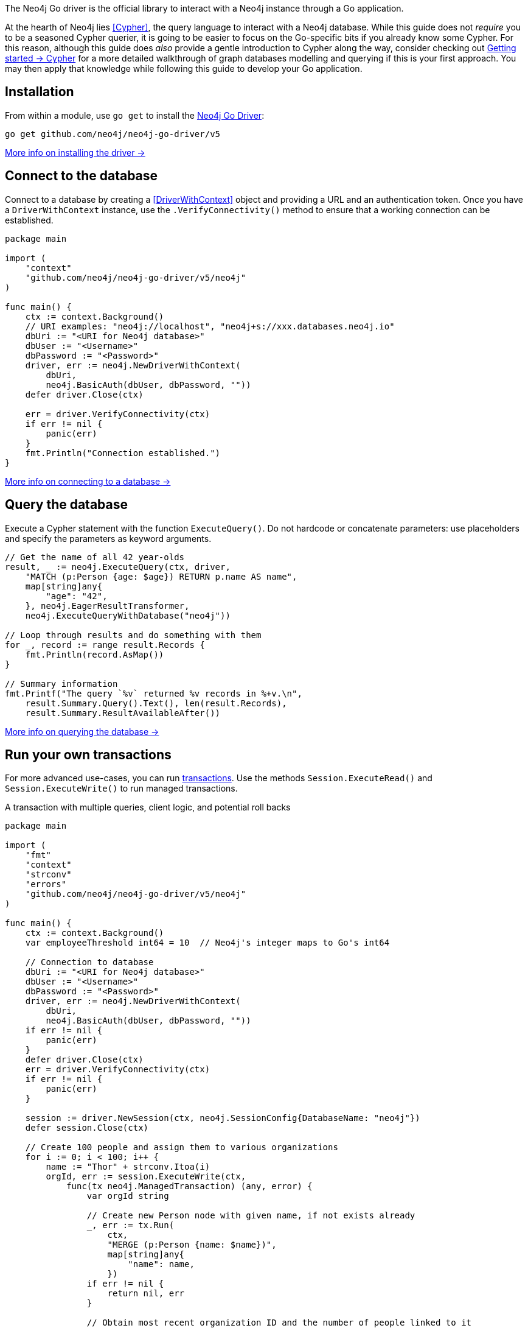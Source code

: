 The Neo4j Go driver is the official library to interact with a Neo4j instance through a Go application.

At the hearth of Neo4j lies <<Cypher>>, the query language to interact with a Neo4j database.
While this guide does not _require_ you to be a seasoned Cypher querier, it is going to be easier to focus on the Go-specific bits if you already know some Cypher.
For this reason, although this guide does _also_ provide a gentle introduction to Cypher along the way, consider checking out link:{neo4j-docs-base-uri}/getting-started/cypher-intro/[Getting started -> Cypher] for a more detailed walkthrough of graph databases modelling and querying if this is your first approach.
You may then apply that knowledge while following this guide to develop your Go application.


== Installation

From within a module, use `go get` to install the link:https://pkg.go.dev/github.com/neo4j/neo4j-go-driver/v5/[Neo4j Go Driver]:

[source, bash]
----
go get github.com/neo4j/neo4j-go-driver/v5
----

xref:install#install-driver[More info on installing the driver ->]


== Connect to the database

Connect to a database by creating a <<DriverWithContext>> object and providing a URL and an authentication token.
Once you have a `DriverWithContext` instance, use the `.VerifyConnectivity()` method to ensure that a working connection can be established.

[source, go, role=nocollapse]
----
package main

import (
    "context"
    "github.com/neo4j/neo4j-go-driver/v5/neo4j"
)

func main() {
    ctx := context.Background()
    // URI examples: "neo4j://localhost", "neo4j+s://xxx.databases.neo4j.io"
    dbUri := "<URI for Neo4j database>"
    dbUser := "<Username>"
    dbPassword := "<Password>"
    driver, err := neo4j.NewDriverWithContext(
        dbUri,
        neo4j.BasicAuth(dbUser, dbPassword, ""))
    defer driver.Close(ctx)

    err = driver.VerifyConnectivity(ctx)
    if err != nil {
        panic(err)
    }
    fmt.Println("Connection established.")
}
----

xref:connect.adoc[More info on connecting to a database ->]


== Query the database

Execute a Cypher statement with the function `ExecuteQuery()`.
Do not hardcode or concatenate parameters: use placeholders and specify the parameters as keyword arguments.

[source, go]
----
// Get the name of all 42 year-olds
result, _ := neo4j.ExecuteQuery(ctx, driver,
    "MATCH (p:Person {age: $age}) RETURN p.name AS name",
    map[string]any{
        "age": "42",
    }, neo4j.EagerResultTransformer,
    neo4j.ExecuteQueryWithDatabase("neo4j"))

// Loop through results and do something with them
for _, record := range result.Records {
    fmt.Println(record.AsMap())
}

// Summary information
fmt.Printf("The query `%v` returned %v records in %+v.\n",
    result.Summary.Query().Text(), len(result.Records),
    result.Summary.ResultAvailableAfter())
----

xref:query-simple.adoc[More info on querying the database ->]


== Run your own transactions

For more advanced use-cases, you can run <<transaction,transactions>>.
Use the methods `Session.ExecuteRead()` and `Session.ExecuteWrite()` to run managed transactions.

.A transaction with multiple queries, client logic, and potential roll backs
[source, go]
----
package main

import (
    "fmt"
    "context"
    "strconv"
    "errors"
    "github.com/neo4j/neo4j-go-driver/v5/neo4j"
)

func main() {
    ctx := context.Background()
    var employeeThreshold int64 = 10  // Neo4j's integer maps to Go's int64

    // Connection to database
    dbUri := "<URI for Neo4j database>"
    dbUser := "<Username>"
    dbPassword := "<Password>"
    driver, err := neo4j.NewDriverWithContext(
        dbUri,
        neo4j.BasicAuth(dbUser, dbPassword, ""))
    if err != nil {
        panic(err)
    }
    defer driver.Close(ctx)
    err = driver.VerifyConnectivity(ctx)
    if err != nil {
        panic(err)
    }

    session := driver.NewSession(ctx, neo4j.SessionConfig{DatabaseName: "neo4j"})
    defer session.Close(ctx)

    // Create 100 people and assign them to various organizations
    for i := 0; i < 100; i++ {
        name := "Thor" + strconv.Itoa(i)
        orgId, err := session.ExecuteWrite(ctx,
            func(tx neo4j.ManagedTransaction) (any, error) {
                var orgId string

                // Create new Person node with given name, if not exists already
                _, err := tx.Run(
                    ctx,
                    "MERGE (p:Person {name: $name})",
                    map[string]any{
                        "name": name,
                    })
                if err != nil {
                    return nil, err
                }

                // Obtain most recent organization ID and the number of people linked to it
                result, err := tx.Run(
                    ctx, `
                    MATCH (o:Organization)
                    RETURN o.id AS id, COUNT{(p:Person)-[r:WORKS_FOR]->(o)} AS employeesN
                    ORDER BY o.createdDate DESC
                    LIMIT 1
                    `, nil)
                if err != nil {
                    return nil, err
                }
                org, err := result.Single(ctx)

                // If no organization exists, create one and add Person to it
                if org == nil {
                    orgId, _ = createOrganization(ctx, tx)
                    fmt.Println("No orgs available, created", orgId)
                    err = addPersonToOrganization(ctx, tx, name, orgId)
                    if err != nil {
                        return nil, errors.New("Failed to add person to new org")
                        // Transaction will roll back
                        // -> not even Person and/or Organization is created!
                    }
                } else {
                    orgId = org.AsMap()["id"].(string)
                    if employeesN := org.AsMap()["employeesN"].(int64);
                       employeesN == 0 {
                        return nil, errors.New("Most recent organization is empty")
                        // Transaction will roll back
                        // -> not even Person is created!
                    }

                    // If org does not have too many employees, add this Person to it
                    if employeesN := org.AsMap()["employeesN"].(int64);
                       employeesN < employeeThreshold {
                        err = addPersonToOrganization(ctx, tx, name, orgId)
                        if err != nil {
                            return nil, err
                            // Transaction will roll back
                            // -> not even Person is created!
                        }
                    // Otherwise, create a new Organization and link Person to it
                    } else {
                        orgId, err = createOrganization(ctx, tx)
                        if err != nil {
                            return nil, err
                            // Transaction will roll back
                            // -> not even Person is created!
                        }
                        fmt.Println("Latest org is full, created", orgId)
                        err = addPersonToOrganization(ctx, tx, name, orgId)
                        if err != nil {
                            return nil, err
                            // Transaction will roll back
                            // -> not even Person and/or Organization is created!
                        }
                    }
                }
                // Return the Organization ID to which the new Person ends up in
                return orgId, nil
            })
        if err != nil {
            fmt.Println(err)
        } else {
            fmt.Println("User", name, "added to organization", orgId)
        }
    }
}

func createOrganization(ctx context.Context, tx neo4j.ManagedTransaction) (string, error) {
    result, err := tx.Run(
        ctx, `
        CREATE (o:Organization {id: randomuuid(), createdDate: datetime()})
        RETURN o.id AS id
        `, nil)
    if err != nil {
        return "", err
    }
    org, err := result.Single(ctx)
    if err != nil {
        return "", err
    }
    orgId, _ := org.AsMap()["id"]
    return orgId.(string), err
}

func addPersonToOrganization(ctx context.Context, tx neo4j.ManagedTransaction, personName string, orgId string) (error) {
    _, err := tx.Run(
        ctx, `
        MATCH (o:Organization {id: $orgId})
        MATCH (p:Person {name: $name})
        MERGE (p)-[:WORKS_FOR]->(o)
        `, map[string]any{
            "orgId": orgId,
            "name": personName,
        })
    return err
}
----

xref:transactions.adoc[More info on running transactions ->]


== Close connections and sessions
Call the `.close()` method on all `DriverWithContext` and `SessionWithContext` instances to release any resources still held by them.
The best practice is to call the methods with the `defer` keyword as soon as you create new objects.

[source, go]
----
driver, _ := neo4j.NewDriverWithContext(dbUri, neo4j.BasicAuth(dbUser, dbPassword, ""))
defer driver.Close(ctx)
----

[source, go]
----
session := driver.NewSession(ctx, neo4j.SessionConfig{DatabaseName: "neo4j"})
defer session.Close(ctx)
----


== API documentation

For in-depth information about driver features, check out the link:https://pkg.go.dev/github.com/neo4j/neo4j-go-driver/v5/neo4j[API documentation].
